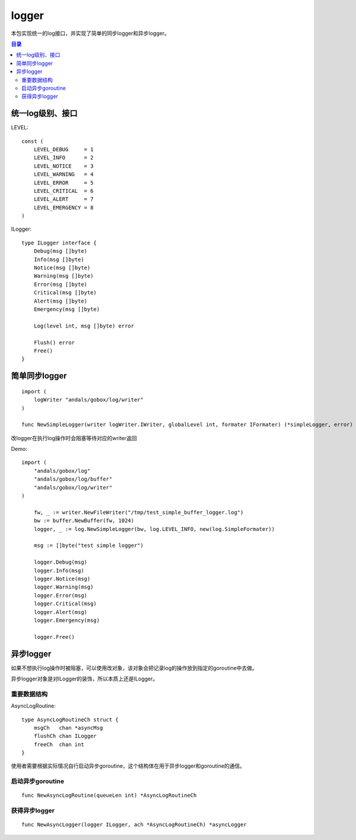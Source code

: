 .. _logger:

logger
=============
本包实现统一的log接口，并实现了简单的同步logger和异步logger。

.. contents:: 目录

统一log级别、接口
--------------

LEVEL::

    const (
        LEVEL_DEBUG     = 1
        LEVEL_INFO      = 2
        LEVEL_NOTICE    = 3
        LEVEL_WARNING   = 4
        LEVEL_ERROR     = 5
        LEVEL_CRITICAL  = 6
        LEVEL_ALERT     = 7
        LEVEL_EMERGENCY = 8
    )

ILogger::

    type ILogger interface {
        Debug(msg []byte)
        Info(msg []byte)
        Notice(msg []byte)
        Warning(msg []byte)
        Error(msg []byte)
        Critical(msg []byte)
        Alert(msg []byte)
        Emergency(msg []byte)

        Log(level int, msg []byte) error

        Flush() error
        Free()
    }

简单同步logger
------------------

::
    
    import (
        logWriter "andals/gobox/log/writer"
    )

    func NewSimpleLogger(writer logWriter.IWriter, globalLevel int, formater IFormater) (*simpleLogger, error)

改logger在执行log操作时会阻塞等待对应的writer返回

Demo::

    import (
        "andals/gobox/log"
        "andals/gobox/log/buffer"
        "andals/gobox/log/writer"
    )

	fw, _ := writer.NewFileWriter("/tmp/test_simple_buffer_logger.log")
	bw := buffer.NewBuffer(fw, 1024)
	logger, _ := log.NewSimpleLogger(bw, log.LEVEL_INFO, new(log.SimpleFormater))

	msg := []byte("test simple logger")

	logger.Debug(msg)
	logger.Info(msg)
	logger.Notice(msg)
	logger.Warning(msg)
	logger.Error(msg)
	logger.Critical(msg)
	logger.Alert(msg)
	logger.Emergency(msg)

	logger.Free()

异步logger
--------------

如果不想执行log操作时被阻塞，可以使用改对象，该对象会把记录log的操作放到指定的goroutine中去做。

异步logger对象是对ILogger的装饰，所以本质上还是ILogger。

重要数据结构
***************

AsyncLogRoutine::

    type AsyncLogRoutineCh struct {
        msgCh   chan *asyncMsg
        flushCh chan ILogger
        freeCh  chan int
    }

使用者需要根据实际情况自行启动异步goroutine，这个结构体在用于异步logger和goroutine的通信。

启动异步goroutine
*********************

::

    func NewAsyncLogRoutine(queueLen int) *AsyncLogRoutineCh

获得异步logger
**********************

::

    func NewAsyncLogger(logger ILogger, ach *AsyncLogRoutineCh) *asyncLogger
